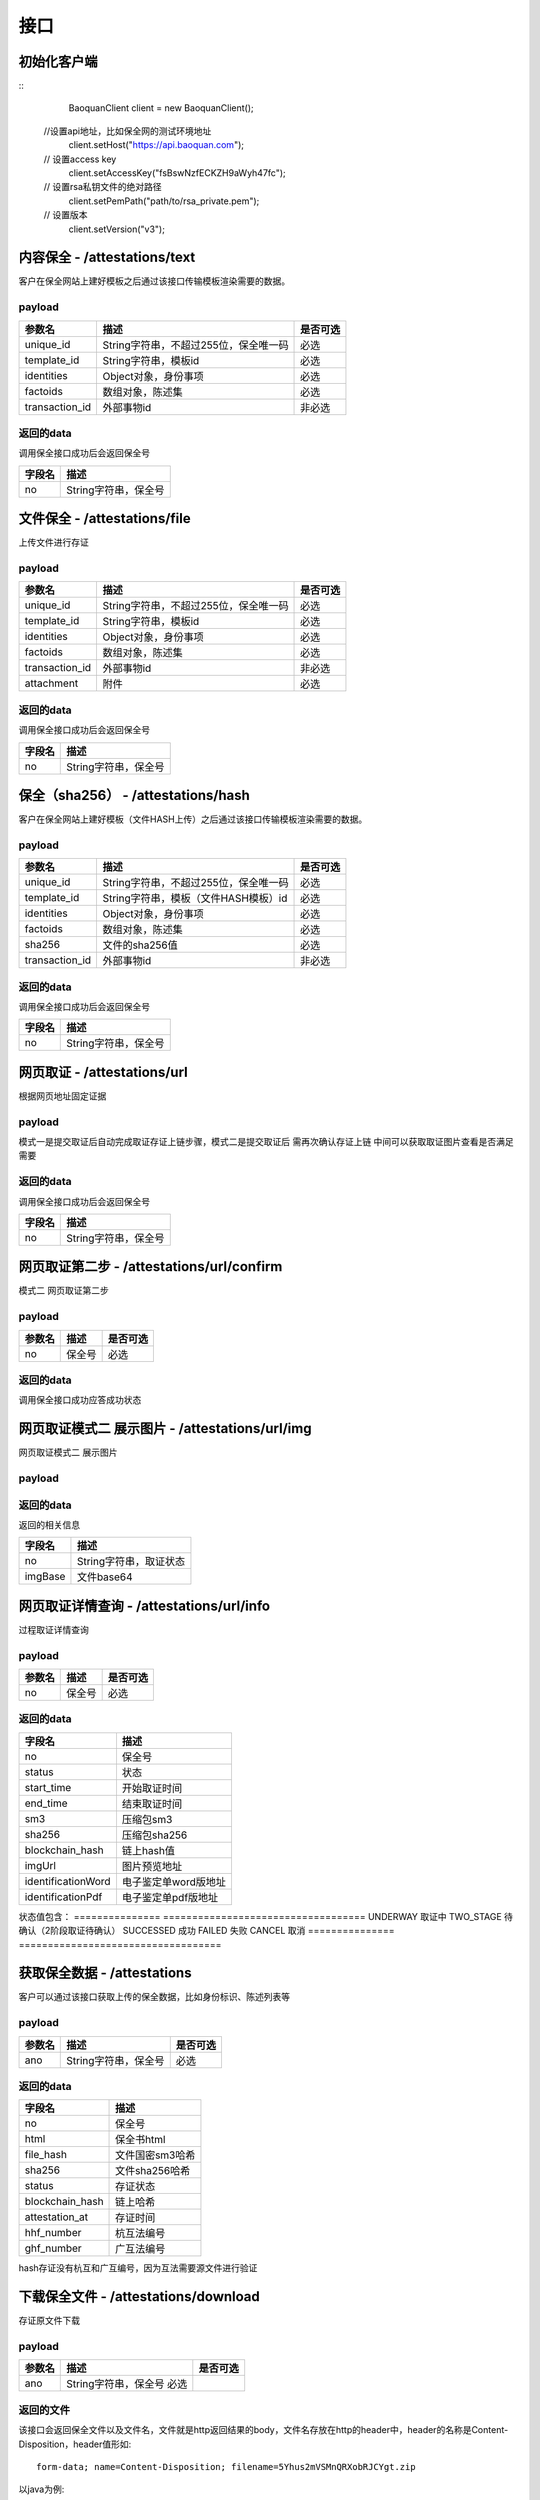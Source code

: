接口
===============

初始化客户端
------------------
::
	BaoquanClient client = new BaoquanClient();
    //设置api地址，比如保全网的测试环境地址
	client.setHost("https://api.baoquan.com");
    // 设置access key
	client.setAccessKey("fsBswNzfECKZH9aWyh47fc");
    // 设置rsa私钥文件的绝对路径
	client.setPemPath("path/to/rsa_private.pem");
    // 设置版本
	client.setVersion("v3");

内容保全 - /attestations/text
----------------------

客户在保全网站上建好模板之后通过该接口传输模板渲染需要的数据。

payload
^^^^^^^^^^^^^^^

=================  ======================================= ================
参数名 				描述                                    是否可选
=================  ======================================= ================
unique_id          String字符串，不超过255位，保全唯一码          必选
template_id        String字符串，模板id                       必选
identities         Object对象，身份事项                        必选
factoids           数组对象，陈述集                           必选
transaction_id     外部事物id                               非必选
=================  ======================================= ================

返回的data
^^^^^^^^^^^^^^

调用保全接口成功后会返回保全号

=================  ================================
字段名 				描述
=================  ================================
no                 String字符串，保全号
=================  ================================

文件保全 - /attestations/file
----------------------

上传文件进行存证

payload
^^^^^^^^^^^^^^^

=================  ======================================= ================
参数名 				描述                                    是否可选
=================  ======================================= ================
unique_id          String字符串，不超过255位，保全唯一码          必选
template_id        String字符串，模板id                       必选
identities         Object对象，身份事项                        必选
factoids           数组对象，陈述集                           必选
transaction_id       外部事物id                               非必选
attachment           附件                                     必选
=================  ======================================= ================

返回的data
^^^^^^^^^^^^^^

调用保全接口成功后会返回保全号

=================  ================================
字段名 				描述
=================  ================================
no                 String字符串，保全号
=================  ================================

保全（sha256） - /attestations/hash
------------------------------------
客户在保全网站上建好模板（文件HASH上传）之后通过该接口传输模板渲染需要的数据。

payload
^^^^^^^^^^^^^^^
=================  ======================================= ================
参数名 				描述                                    是否可选
=================  ======================================= ================
unique_id          String字符串，不超过255位，保全唯一码      必选
template_id        String字符串，模板（文件HASH模板）id       必选
identities         Object对象，身份事项                       必选
factoids           数组对象，陈述集                           必选
sha256             文件的sha256值                             必选
transaction_id       外部事物id                               非必选
=================  ======================================= ================

返回的data
^^^^^^^^^^^^^^

调用保全接口成功后会返回保全号

=================  ================================
字段名 				描述
=================  ================================
no                 String字符串，保全号
=================  ================================

网页取证 - /attestations/url
------------------------------------
根据网页地址固定证据

payload
^^^^^^^^^^^^^^^
=================  ======================================= ================
参数名 				描述                                    是否可选
=================  ======================================= ================
unique_id            保全唯一码                                   必选
template_id          模板id                                      必选
identities           Object对象，身份事项                         必选
factoids             数组对象，陈述集                             必选
mode                 网页url模式选择                              必选
url                  网页地址                                    必选
transaction_id       外部事物id                                  非必选
evidenceName         取证名称                                   非必选
evidenceLabel        取证标签                                    非必选
callBackUrl          回调地址                                   非必选
taskType          任务类型                                   非必选
=================  ======================================= ================
模式一是提交取证后自动完成取证存证上链步骤，模式二是提交取证后 需再次确认存证上链  中间可以获取取证图片查看是否满足需要


返回的data
^^^^^^^^^^^^^^

调用保全接口成功后会返回保全号

=================  ================================
字段名 				描述
=================  ================================
no                 String字符串，保全号
=================  ================================

网页取证第二步 - /attestations/url/confirm
------------------------------------
模式二 网页取证第二步

payload
^^^^^^^^^^^^^^^
=================  ======================================= ================
参数名 				描述                                    是否可选
=================  ======================================= ================
no                    保全号                                    必选
=================  ======================================= ================

返回的data
^^^^^^^^^^^^^^

调用保全接口成功应答成功状态


网页取证模式二 展示图片 - /attestations/url/img
------------------------------------
网页取证模式二 展示图片

payload
^^^^^^^^^^^^^^^
=================  ======================================= ================
参数名 				描述                                    是否可选
=================  ======================================= ================
no          保全号      必选
=================  ======================================= ================

返回的data
^^^^^^^^^^^^^^

返回的相关信息

=================  ================================
字段名 				描述
=================  ================================
no                 String字符串，取证状态
imgBase               文件base64
=================  ================================

网页取证详情查询  - /attestations/url/info
-------------------------------

过程取证详情查询

payload
^^^^^^^^^^^^^^^
=================  ============================================ ================
参数名 				描述                             是否可选
=================  ============================================ ================
no                    保全号                                       必选
=================  ============================================ ================


返回的data
^^^^^^^^^^^^^^

===========================================  ====================================================================
字段名 				                                 描述
===========================================  ====================================================================
no                                                   保全号
status                                               状态
start_time                                           开始取证时间
end_time                                             结束取证时间
sm3                                                 压缩包sm3
sha256                                              压缩包sha256
blockchain_hash                                         链上hash值
imgUrl                                              图片预览地址
identificationWord                                   电子鉴定单word版地址
identificationPdf                                   电子鉴定单pdf版地址
===========================================  ====================================================================
状态值包含：
===============   ===================================
UNDERWAY              取证中
TWO_STAGE              待确认（2阶段取证待确认）
SUCCESSED             成功
FAILED                失败
CANCEL               取消
===============   ===================================

获取保全数据 - /attestations
-------------------------------

客户可以通过该接口获取上传的保全数据，比如身份标识、陈述列表等

payload
^^^^^^^^^^^^^^^

=================  ================================ ================
参数名 				描述                             是否可选
=================  ================================ ================
ano                String字符串，保全号               必选
=================  ================================ ================

返回的data
^^^^^^^^^^^^^^

=================  ================================================================
字段名 				描述
=================  ================================================================
no                 保全号
html               保全书html
file_hash          文件国密sm3哈希
sha256             文件sha256哈希
status             存证状态
blockchain_hash    链上哈希
attestation_at     存证时间
hhf_number         杭互法编号
ghf_number         广互法编号
=================  ================================================================
hash存证没有杭互和广互编号，因为互法需要源文件进行验证

下载保全文件 - /attestations/download
--------------------------------------------------------------

存证原文件下载

payload
^^^^^^^^^^^^^^^
=================  ======================================= ================
参数名 				描述                             是否可选
=================  ======================================= ================
ano                String字符串，保全号               必选
=================  ======================================= ================

返回的文件
^^^^^^^^^^^^^^^

该接口会返回保全文件以及文件名，文件就是http返回结果的body，文件名存放在http的header中，header的名称是Content-Disposition，header值形如::

	form-data; name=Content-Disposition; filename=5Yhus2mVSMnQRXobRJCYgt.zip

以java为例::

	// 此处省略使用apache http client构造http请求的过程
	// closeableHttpResponse是一个CloseableHttpResponse实例
	HttpEntity httpEntity = closeableHttpResponse.getEntity();
	Header header = closeableHttpResponse.getFirstHeader(MIME.CONTENT_DISPOSITION);
	Pattern pattern = Pattern.compile(".*filename=\"(.*)\".*");
	Matcher matcher = pattern.matcher(header.getValue());
	String fileName = "";
	if (matcher.matches()) {
		fileName = matcher.group(1);
	}
	FileOutputStream fileOutputStream = new FileOutputStream(fileName);
	IOUtils.copy(httpEntity.getContent(), fileOutputStream);
	fileOutputStream.close();


证书下载 - /attestations/pdf/download
--------------------------------------------------------------

证书下载

payload
^^^^^^^^^^^^^^^
=================  ======================================= ================
参数名 				描述                             是否可选
=================  ======================================= ================
no                 String字符串，保全号               必选
=================  ======================================= ================

返回的data
^^^^^^^^^^^^^^

=================  ================================================================
字段名 				描述
=================  ================================================================
no                   保全号
imgBase              保全证书 base64  已弃用
pdfUrl               保全证书访问路径 （路径有有效期，可以直接下载或者再次需要的时候重新调用此接口）
=================  ================================================================


过程取证对接流程
-------------------------------

1、获取过程取证token

2、打开取证页面进行操作 https://process.baoquan.com/evidences/{token}

3、取消过程取证（未进入机器前）、结束过程取证（进入机器后） （此步骤根据业务需求为可选步骤，页面上有提供取消和结束按钮）

4、查询取证详情信息


过程取证获取token  - /process/token
-------------------------------

过程取证获取token

payload
^^^^^^^^^^^^^^^
=================  ======================================= ================
参数名 				描述                             是否可选
=================  ======================================= ================
unique_id           String字符串，不超过255位，保全唯一码          必选
template_id         String字符串，模板id                       必选
identities          Object对象，身份事项                        必选
factoids            数组对象，陈述集                            必选
transaction_id      外部事物id                                非必选
evidenceType        取证类型，                                 必选
nodeGroup           机器分组                                   必选
=================  ======================================= ================
evidenceType为取证类型字段当前选项为： PC（电脑端）、PHONE（手机端）
nodeGroup为取证类型为PC时的机器分组选择字段，当前可选择：peacock（不含模拟器）、peacock-mobile（包含模拟器）

返回的data
^^^^^^^^^^^^^^

=================  ================================================================
字段名 				描述
=================  ================================================================
no                   保全号
=================  ================================================================

过程取证取消  - /process/cancel
-------------------------------

取消过程取证

payload
^^^^^^^^^^^^^^^
=================  ============================================ ================
参数名 				描述                             是否可选
=================  ============================================ ================
ano                   String字符串，过程取证获取的token 值            必选
=================  ============================================ ================

返回的data
^^^^^^^^^^^^^^
取消成功 statusCode 为 000000
否则取消失败

过程取证结束  - /process/stop
-------------------------------

结束过程取证

payload
^^^^^^^^^^^^^^^
=================  ============================================ ================
参数名 				描述                             是否可选
=================  ============================================ ================
ano                   String字符串，过程取证获取的token 值         必选
=================  ============================================ ================

返回的data
^^^^^^^^^^^^^^
结束成功 statusCode 为 000000
否则结束失败

过程取证查询  - /process/info
-------------------------------

过程取证详情查询

payload
^^^^^^^^^^^^^^^
=================  ============================================ ================
参数名 				描述                             是否可选
=================  ============================================ ================
ano                    String字符串，过程取证获取的token 值           必选
=================  ============================================ ================


返回的data
^^^^^^^^^^^^^^

===================================  ====================================================================
字段名 				                             描述
===================================  ====================================================================
no                                        保全号
status                                    状态
start_time                                开始取证时间
end_time                                  结束取证时间
video_duration                             视频时长
video_url                                  视频路径
videoSha256                                 视频sha256
videoSm3                                    视频sm3
videoSize                                   视频大小
zip_sm3                                      压缩包sm3
zip_sha256                                   压缩包sha256
blockchain_hash                              链上hash值
zipTempUrl                                   压缩包临时访问路径
zipTempUrlExpiration                         压缩包临时访问路径过期时间
===================================  ====================================================================
状态值包含：
===============   ===================================
NEW                   新创建取证
FELLIN                排队中
RECORDING             取证中
UPLOAD                取证结束视频上传中
FINISHED              取证成功
FAILED                取证失败
CANCEL                取消取证
===============   ===================================

音乐取证 - /attestations/music
------------------------------------
音乐取证

payload
^^^^^^^^^^^^^^^
=================  ======================================= ================
参数名 				描述                                    是否可选
=================  ======================================= ================
unique_id            保全唯一码                                   必选
template_id          模板id                                      必选
identities           Object对象，身份事项                         必选
factoids             数组对象，陈述集                             必选
transaction_id       外部事物id                                  非必选
evidenceName         取证名称                                   非必选
evidenceLabel        取证标签                                    非必选
platform              平台，暂支持 QQ, KUGOU, KUWO, QQMV            必选
url                   地址                                    必选
song                  歌曲                                        必选
singer                歌手                                       必选
album                 专辑                                       非必选
=================  ======================================= ================



返回的data
^^^^^^^^^^^^^^

调用保全接口成功后会返回保全号

=================  ================================
字段名 				描述
=================  ================================
no                 String字符串，保全号
=================  ================================


hash存证上传文件 - evidence/hash
------------------------------------
当hash存证需要出证时，需要先上传文件 再申请出证

payload
^^^^^^^^^^^^^^^
====================  ======================================= ================
参数名 			             	描述                                     是否可选
====================  ======================================= ================
ano                       保全号                                      必选
attachment                附件文件                                      必选
====================  ======================================= ================



返回的data
^^^^^^^^^^^^^^
成功 statusCode 为 000000
否则上传失败


司法鉴定 - evidence/judicial
------------------------------------
司法鉴定接口

payload
^^^^^^^^^^^^^^^
=========================  ================================================================== ================
参数名 				                       描述                                                          是否可选
=========================  ================================================================== ================
anos                            要出证保全号（以逗号分割）                                                 必选
name                            出证名称                                                              必选
evidenceDesc                     案件描述                                                             必选
evidenceUseType                  案件类型 （0代表民事诉讼，1代表证据留存）                                  必选
address                          地址                                                                 必选
userName                         用户手机号                                                            必选
userPhone                         用户手机号                                                            必选
=========================  ================================================================== ================



返回的data
^^^^^^^^^^^^^^
成功 statusCode 为 000000
否则上传失败


公证出证 - evidence/notarization
------------------------------------
公证出证接口

payload
^^^^^^^^^^^^^^^
=================  ================================================== ================
参数名 				描述                                    是否可选
=================  ================================================== ================
anos                要出证保全号（以逗号分割）                                      必选
name                出证名称                                                    必选
address                     地址                                                必选
userName                       用户手机号                                        必选
userPhone                     用户手机号                                         必选
=================  ================================================== ================



返回的data
^^^^^^^^^^^^^^
成功 statusCode 为 000000
否则上传失败


商标检索任务列表  - /task/list
-------------------------------
SDK getTaskList()

payload
^^^^^^^^^^^^^^^

=================  ================================ ================
参数名 				描述                             是否可选
=================  ================================ ================
page_nun             页数                                  必选
page_size             每页显示条数                          必选
=================  ================================ ================

返回的data
^^^^^^^^^^^^^^

=================  ================================================================
字段名 				描述
=================  ================================================================
start_time            开始取证时间
mark_id               申请/注册号
update_task_url       任务状态更新接口
add_time              任务创建时间
msg                   信息
call_back_url         回调地址
zip_url               证据包下载地址
status                取证状态 0:开始，1:执行中 2:成功 3:失败
mark_msg              商标信息对象List集合(多条记录),以下是商标对象属性
mark_id               申请/注册号
status                商标状态
inter_class           国际分类
mark_no               下载类型序号
good_server           商品服务
mark_method           商标形式
is_share              是否共有商标
apply_date            申请日期
anno_first_date       初审公告日期
anno_regist_date      注册公告日期
right_deadline        专用权期限
apply_name            申请人名称
apply_addr            申请人地址
agency                代办机构
add_time              创建时间
=================  ================================================================
成功 code 为 1成功 否则上传失败



商标检索单条记录  - /task/search
-------------------------------
SDK taskSearch()

payload
^^^^^^^^^^^^^^^

=================  ================================ ================
参数名 				描述                             是否可选
=================  ================================ ================
markId             申请/注册号                            必选
=================  ================================ ================

返回的data
^^^^^^^^^^^^^^

=================  ================================================================
字段名 				描述
=================  ================================================================
start_time            开始取证时间
mark_id               申请/注册号
update_task_url       任务状态更新接口
add_time              任务创建时间
msg                   信息
call_back_url         回调地址
date_dir              结果保存目录
status                取证状态 0:开始，1:执行中 2:成功 3:失败
mark_msg              商标信息对象List集合(多条记录),以下是商标对象属性
mark_id               申请/注册号
status                商标状态
inter_class           国际分类
mark_no               下载类型序号
good_server           商品服务
mark_method           商标形式
is_share              是否共有商标
apply_date            申请日期
anno_first_date       初审公告日期
anno_regist_date      注册公告日期
right_deadline        专用权期限
apply_name            申请人名称
apply_addr            申请人地址
agency                代办机构
add_time              创建时间
=================  ================================================================
成功 code 为 1成功 否则上传失败

返回示例 json
::
    {
        "code": 1,
        "data": {
            "add_time": "2021-03-04 11:35:46",
            "call_back_url": "http://127.0.0.1:8080/result/upload/536725",
            "create_mark_msg_url": "http://127.0.0.1:8080/mark/create",
            "date_dir": "20210113",
            "duration": null,
            "end_time": "2021-03-05 14:23:08",
            "id": 63,
            "mark_id": "536725",
            "mark_msg": [
                {
                    "add_time": "2021-03-05 14:27:39",
                    "agency": null,
                    "anno_first_date": "1990年09月10日",
                    "anno_regist_date": "1990年12月10日",
                    "apply_addr": "上海市浦东新区陆家嘴东路161号32F01-07室",
                    "apply_date": "1989年11月22日",
                    "apply_name": "李宁体育(上海)有限公司",
                    "good_server": "\r\n        \t\r\n                \t\r\n                \t击剑服;\r\n                \t\r\n                \t高尔夫球手套;\r\n                \t\r\n                \t\r\n                \t查看详细信息\r\n                \t\r\n                \t\r\n\t\t\t            \r\n\t\t\t\t\t\t\t\r\n\t\t\t\t\t\t\t\t\r\n        \r\n          \r\n            \r\n              类似群\r\n              商品名称\r\n            \r\n        \t\r\n            \r\n              2809\r\n              击剑服\r\n            \r\n                \t\r\n            \r\n              2809\r\n              高尔夫球手套\r\n            \r\n                \t\r\n          \r\n        \r\n\t\t\t\t\t\t\t\r\n\t\t\t\t\t\t\r\n                \t\r\n        \t",
                    "id": 5,
                    "inter_class": "28",
                    "is_share": "\r\n          \r\n          否\r\n     ",
                    "mark_id": "536725",
                    "mark_method": "\r\n          \r\n          \r\n          \r\n          ",
                    "mark_no": 0,
                    "right_deadline": "2020年12月10日\r\n          至 2030年12月09日",
                    "status": "\"\n              LIVE/REGISTRATION/Issued and Active\n              注册\n              \"\r\n\r\n              LIVE/REGISTRATION/Issued and Active\r\n              注册\r\n              "
                },
                {
                    "add_time": "2021-03-05 14:30:01",
                    "agency": null,
                    "anno_first_date": "1990年09月10日",
                    "anno_regist_date": "1990年12月10日",
                    "apply_addr": "上海市浦东新区陆家嘴东路161号32F01-07室",
                    "apply_date": "1989年11月22日",
                    "apply_name": "李宁体育(上海)有限公司",
                    "good_server": "121"
                    "id": 6,
                    "inter_class": "25",
                    "is_share": "\r\n          \r\n          否\r\n     ",
                    "mark_id": "536725",
                    "mark_method": "\r\n          \r\n          \r\n          \r\n          ",
                    "mark_no": 1,
                    "right_deadline": "2020年12月10日\r\n          至 2030年12月09日",
                    "status": "\r\n              LIVE/REGISTRATION/Issued and Active\r\n              注册\r\n              "
                }
            ],
            "start_time": "2021-03-05 14:16:16",
            "status": 2,
            "update_task_url": "http://127.0.0.1:8080/task/update/536725"
        },
        "msg": "搜索任务成功"
    }


商标检索任务添加  - /task/add
-------------------------------
SDK taskAdd()

payload
^^^^^^^^^^^^^^^

=================  ================================ ================
参数名 				描述                             是否可选
=================  ================================ ================
markId             申请/注册号                            必选
=================  ================================ ================

返回的data
^^^^^^^^^^^^^^
成功 code 为 1 成功 否则上传失败


商标检索任务重试  - /task/retry
-------------------------------
SDK taskRetry()

payload
^^^^^^^^^^^^^^^

=================  ================================ ================
参数名 				描述                             是否可选
=================  ================================ ================
markId             申请/注册号                            必选
=================  ================================ ================

返回的data
^^^^^^^^^^^^^^
成功 code 为 1 成功 否则上传失败



商标检索任务下载  - /task/download
-------------------------------
SDK taskDownload()

payload
^^^^^^^^^^^^^^^

=================  ================================ ================
参数名 				描述                             是否可选
=================  ================================ ================
markId             申请/注册号                            必选
downloadType       下载类型                               必选
markNo             下载文件序号(列表中的mark_no)           必选
=================  ================================ ================


下载类型字段值
其中zip和anno类型markNo不用传;
zip(zip包),anno(公告检索结果图片下载),mark_msg(商标信息Excel下载),mark_process(商标流程图片下载),mark_detail(商标详情图片下载)
mark_img(商标图片下载)
返回的data
^^^^^^^^^^^^^^



